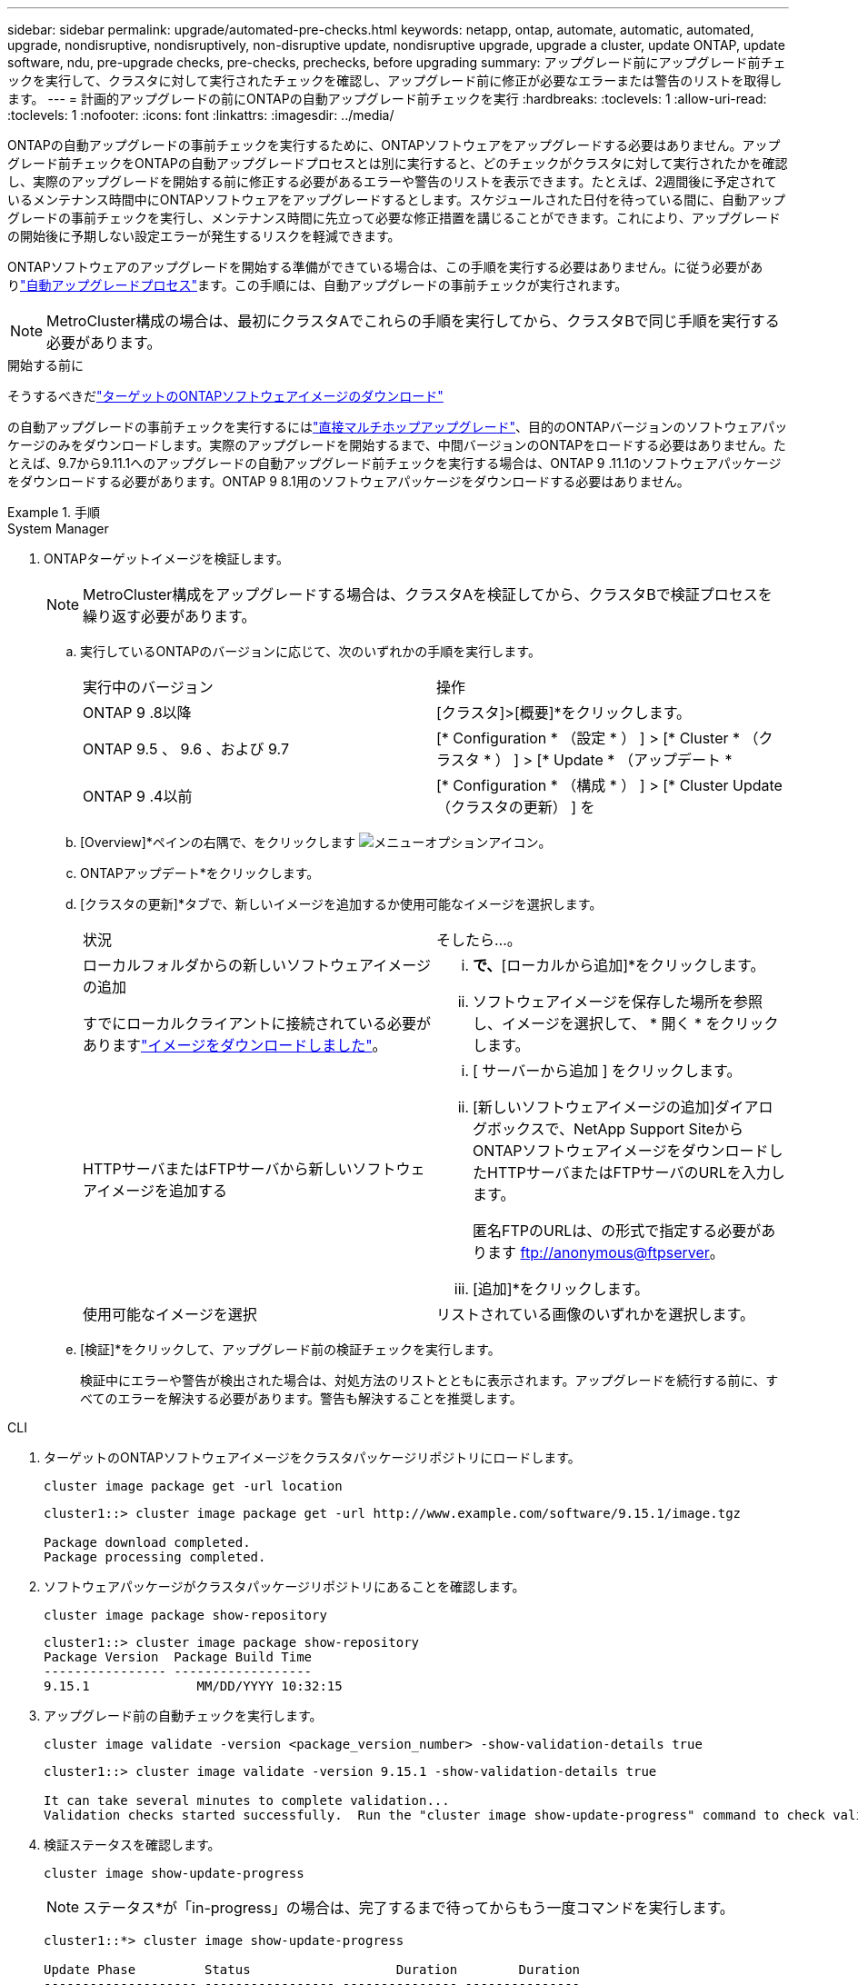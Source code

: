---
sidebar: sidebar 
permalink: upgrade/automated-pre-checks.html 
keywords: netapp, ontap, automate, automatic, automated, upgrade, nondisruptive, nondisruptively, non-disruptive update, nondisruptive upgrade, upgrade a cluster, update ONTAP, update software, ndu, pre-upgrade checks, pre-checks, prechecks, before upgrading 
summary: アップグレード前にアップグレード前チェックを実行して、クラスタに対して実行されたチェックを確認し、アップグレード前に修正が必要なエラーまたは警告のリストを取得します。 
---
= 計画的アップグレードの前にONTAPの自動アップグレード前チェックを実行
:hardbreaks:
:toclevels: 1
:allow-uri-read: 
:toclevels: 1
:nofooter: 
:icons: font
:linkattrs: 
:imagesdir: ../media/


[role="lead"]
ONTAPの自動アップグレードの事前チェックを実行するために、ONTAPソフトウェアをアップグレードする必要はありません。アップグレード前チェックをONTAPの自動アップグレードプロセスとは別に実行すると、どのチェックがクラスタに対して実行されたかを確認し、実際のアップグレードを開始する前に修正する必要があるエラーや警告のリストを表示できます。たとえば、2週間後に予定されているメンテナンス時間中にONTAPソフトウェアをアップグレードするとします。スケジュールされた日付を待っている間に、自動アップグレードの事前チェックを実行し、メンテナンス時間に先立って必要な修正措置を講じることができます。これにより、アップグレードの開始後に予期しない設定エラーが発生するリスクを軽減できます。

ONTAPソフトウェアのアップグレードを開始する準備ができている場合は、この手順を実行する必要はありません。に従う必要がありlink:automated-upgrade-task.html["自動アップグレードプロセス"]ます。この手順には、自動アップグレードの事前チェックが実行されます。


NOTE: MetroCluster構成の場合は、最初にクラスタAでこれらの手順を実行してから、クラスタBで同じ手順を実行する必要があります。

.開始する前に
そうするべきだlink:download-software-image.html["ターゲットのONTAPソフトウェアイメージのダウンロード"]

の自動アップグレードの事前チェックを実行するにはlink:../upgrade/concept_upgrade_paths.html#types-of-upgrade-paths["直接マルチホップアップグレード"]、目的のONTAPバージョンのソフトウェアパッケージのみをダウンロードします。実際のアップグレードを開始するまで、中間バージョンのONTAPをロードする必要はありません。たとえば、9.7から9.11.1へのアップグレードの自動アップグレード前チェックを実行する場合は、ONTAP 9 .11.1のソフトウェアパッケージをダウンロードする必要があります。ONTAP 9 8.1用のソフトウェアパッケージをダウンロードする必要はありません。

.手順
[role="tabbed-block"]
====
.System Manager
--
. ONTAPターゲットイメージを検証します。
+

NOTE: MetroCluster構成をアップグレードする場合は、クラスタAを検証してから、クラスタBで検証プロセスを繰り返す必要があります。

+
.. 実行しているONTAPのバージョンに応じて、次のいずれかの手順を実行します。
+
|===


| 実行中のバージョン | 操作 


| ONTAP 9 .8以降  a| 
[クラスタ]>[概要]*をクリックします。



| ONTAP 9.5 、 9.6 、および 9.7  a| 
[* Configuration * （設定 * ） ] > [* Cluster * （クラスタ * ） ] > [* Update * （アップデート *



| ONTAP 9 .4以前  a| 
[* Configuration * （構成 * ） ] > [* Cluster Update （クラスタの更新） ] を

|===
.. [Overview]*ペインの右隅で、をクリックします image:icon_kabob.gif["メニューオプションアイコン"]。
.. ONTAPアップデート*をクリックします。
.. [クラスタの更新]*タブで、新しいイメージを追加するか使用可能なイメージを選択します。
+
|===


| 状況 | そしたら...。 


 a| 
ローカルフォルダからの新しいソフトウェアイメージの追加

すでにローカルクライアントに接続されている必要がありますlink:download-software-image.html["イメージをダウンロードしました"]。
 a| 
... [使用可能なソフトウェアイメージ]*で、*[ローカルから追加]*をクリックします。
... ソフトウェアイメージを保存した場所を参照し、イメージを選択して、 * 開く * をクリックします。




 a| 
HTTPサーバまたはFTPサーバから新しいソフトウェアイメージを追加する
 a| 
... [ サーバーから追加 ] をクリックします。
... [新しいソフトウェアイメージの追加]ダイアログボックスで、NetApp Support SiteからONTAPソフトウェアイメージをダウンロードしたHTTPサーバまたはFTPサーバのURLを入力します。
+
匿名FTPのURLは、の形式で指定する必要があります ftp://anonymous@ftpserver[]。

... [追加]*をクリックします。




 a| 
使用可能なイメージを選択
 a| 
リストされている画像のいずれかを選択します。

|===
.. [検証]*をクリックして、アップグレード前の検証チェックを実行します。
+
検証中にエラーや警告が検出された場合は、対処方法のリストとともに表示されます。アップグレードを続行する前に、すべてのエラーを解決する必要があります。警告も解決することを推奨します。





--
.CLI
--
. ターゲットのONTAPソフトウェアイメージをクラスタパッケージリポジトリにロードします。
+
[source, cli]
----
cluster image package get -url location
----
+
[listing]
----
cluster1::> cluster image package get -url http://www.example.com/software/9.15.1/image.tgz

Package download completed.
Package processing completed.
----
. ソフトウェアパッケージがクラスタパッケージリポジトリにあることを確認します。
+
[source, cli]
----
cluster image package show-repository
----
+
[listing]
----
cluster1::> cluster image package show-repository
Package Version  Package Build Time
---------------- ------------------
9.15.1              MM/DD/YYYY 10:32:15
----
. アップグレード前の自動チェックを実行します。
+
[source, cli]
----
cluster image validate -version <package_version_number> -show-validation-details true
----
+
[listing]
----
cluster1::> cluster image validate -version 9.15.1 -show-validation-details true

It can take several minutes to complete validation...
Validation checks started successfully.  Run the "cluster image show-update-progress" command to check validation status.
----
. 検証ステータスを確認します。
+
[source, cli]
----
cluster image show-update-progress
----
+

NOTE: ステータス*が「in-progress」の場合は、完了するまで待ってからもう一度コマンドを実行します。

+
[listing]
----
cluster1::*> cluster image show-update-progress

Update Phase         Status                   Duration        Duration
-------------------- ----------------- --------------- ---------------
Pre-update checks    completed                00:10:00        00:01:03

Details:

Pre-update Check     Status            Error-Action
-------------------- ----------------- --------------------------------------
AMPQ Router and      OK                N/A
Broker Config
Cleanup
Aggregate online     OK                N/A
status and parity
check
Aggregate plex       OK                N/A
resync status check
Application          OK                N/A
Provisioning Cleanup
Autoboot Bootargs    OK                N/A
Status
Backend              OK                N/A
...
Volume Conversion    OK                N/A
In Progress Check
Volume move          OK                N/A
progress status
check
Volume online        OK                N/A
status check
iSCSI target portal  OK                N/A
groups status check
Overall Status       Warning           Warning
75 entries were displayed.
----
+
アップグレードの完全な自動事前チェックのリストが、アップグレードプロセスの開始前に対処する必要があるエラーや警告とともに表示されます。



--
====


== 出力例

.アップグレード前チェックの出力例全体
[%collapsible]
====
[listing]
----
cluster1::*> cluster image validate -version 9.14.1 -show-validation-details true
It can take several minutes to complete validation...

WARNING: There are additional manual upgrade validation checks that must be performed after these automated validation checks have completed successfully.
Refer to the Upgrade Advisor Plan or the "What should I verify before I upgrade with or without Upgrade Advisor" section in the "Upgrade ONTAP" documentation for the remaining manual validation checks that need to be performed before update.
Upgrade ONTAP documentation available at: https://docs.netapp.com/us-en/ontap/upgrade/index.html
The list of checks are available at: https://docs.netapp.com/us-en/ontap/upgrade/task_what_to_check_before_upgrade.html
Failing to do so can result in an update failure or an I/O disruption.
Please use Interoperability Matrix Tool (IMT  http://mysupport.netapp.com/matrix) to verify host system supportability configuration information.

Validation checks started successfully.  Run the "cluster image show-update-progress" command to check validation status.


fas2820-2n-wic-1::*> cluster image show-update-progress

                                             Estimated         Elapsed
Update Phase         Status                   Duration        Duration
-------------------- ----------------- --------------- ---------------
Pre-update checks    in-progress              00:10:00        00:00:42

Details:

Pre-update Check     Status            Error-Action
-------------------- ----------------- --------------------------------------

fas2820-2n-wic-1::*> cluster image show-update-progress

                                             Estimated         Elapsed
Update Phase         Status                   Duration        Duration
-------------------- ----------------- --------------- ---------------
Pre-update checks    completed                00:10:00        00:01:03

Details:

Pre-update Check     Status            Error-Action
-------------------- ----------------- --------------------------------------
AMPQ Router and      OK                N/A
Broker Config
Cleanup
Aggregate online     OK                N/A
status and parity
check
Aggregate plex       OK                N/A
resync status check
Application          OK                N/A
Provisioning Cleanup
Autoboot Bootargs    OK                N/A
Status
Backend              OK                N/A
Configuration Status
Boot Menu Status     Warning           Warning: bootarg.init.bootmenu is
                                       enabled on nodes: fas2820-wic-1a,
                                       fas2820-wic-1b. The boot process of
                                       the nodes will be delayed.
                                       Action: Set the bootarg.init.bootmenu
                                       bootarg to false before proceeding
                                       with the upgrade.
Broadcast Domain     OK                N/A
availability and
uniqueness for HA
pair status
CIFS compatibility   OK                N/A
status check
CLAM quorum online   OK                N/A
status check
CPU Utilization      OK                N/A
Status
Capacity licenses    OK                N/A
install status check
Check For SP/BMC     OK                N/A
Connectivity To
Nodes
Check LDAP fastbind  OK                N/A
users using
unsecure connection.
Check for unsecure   OK                N/A
kex algorithm
configurations.
Check for unsecure   OK                N/A
mac configurations.
Cloud keymanager     OK                N/A
connectivity check
Cluster health and   OK                N/A
eligibility status
Cluster quorum       OK                N/A
status check
Cluster/management   OK                N/A
switch check
Compatible New       OK                N/A
Image Check
Current system       OK                N/A
version check if it
is susceptible to
possible outage
during NDU
Data ONTAP Version   OK                N/A
and Previous
Upgrade Status
Data aggregates HA   OK                N/A
policy check
Disk status check    OK                N/A
for failed, broken
or non-compatibility
Duplicate Initiator  OK                N/A
Check
Encryption key       OK                N/A
migration status
check
External             OK                N/A
key-manager with
legacy KMIP client
check
External keymanager  OK                N/A
key server status
check
Fabricpool Object    OK                N/A
Store Availability
High Availability    OK                N/A
configuration
status check
Infinite Volume      OK                N/A
availibility check
LIF failover         OK                N/A
capability status
check
LIF health check     OK                N/A
LIF load balancing   OK                N/A
status check
LIFs is on home      OK                N/A
node status
Logically over       OK                N/A
allocated DP
volumes check
MetroCluster         OK                N/A
configuration
status check for
compatibility
Minimum number of    OK                N/A
aggregate disks
check
NAE Aggregate and    OK                N/A
NVE Volume
Encryption Check
NDMP sessions check  OK                N/A
NFS mounts status    Warning           Warning: This cluster is serving NFS
check                                  clients. If NFS soft mounts are used,
                                       there is a possibility of frequent
                                       NFS timeouts and race conditions that
                                       can lead to data corruption during
                                       the upgrade.
                                       Action: Use NFS hard mounts, if
                                       possible. To list Vservers running
                                       NFS, run the following command:
                                       vserver nfs show
Name Service         OK                N/A
Configuration DNS
Check
Name Service         OK                N/A
Configuration LDAP
Check
Node to SP/BMC       OK                N/A
connectivity check
OKM/KMIP enabled     OK                N/A
systems - Missing
keys check
ONTAP API to REST    Warning           Warning: NetApp ONTAP API has been
transition warning                     used on this cluster for ONTAP data
                                       storage management within the last 30
                                       days. NetApp ONTAP API is approaching
                                       end of availability.
                                       Action: Transition your automation
                                       tools from ONTAP API to ONTAP REST
                                       API. For more details, refer to
                                       CPC-00410 - End of availability:
                                       ONTAPI
                                       https://mysupport.netapp.com/info/
                                       communications/ECMLP2880232.html
ONTAP Image          OK                N/A
Capability Status
OpenSSL 3.0.x        OK                N/A
upgrade validation
check
Openssh 7.2 upgrade  OK                N/A
validation check
Platform Health      OK                N/A
Monitor check
Pre-Update           OK                N/A
Configuration
Verification
RDB Replica Health   OK                N/A
Check
Replicated database  OK                N/A
schema consistency
check
Running Jobs Status  OK                N/A
SAN LIF association  OK                N/A
status check
SAN compatibility    OK                N/A
for manual
configurability
check
SAN kernel agent     OK                N/A
status check
Secure Purge         OK                N/A
operation Check
Shelves and Sensors  OK                N/A
check
SnapLock Version     OK                N/A
Check
SnapMirror           OK                N/A
Synchronous
relationship status
check
SnapMirror           OK                N/A
compatibility
status check
Supported platform   OK                N/A
check
Target ONTAP         OK                N/A
release support for
FiberBridge 6500N
check
Upgrade Version      OK                N/A
Compatibility Status
Verify all bgp       OK                N/A
peer-groups are in
the up state
Verify if a cluster  OK                N/A
management LIF
exists
Verify that e0M is   OK                N/A
home to no LIFs
with high speed
services.
Volume Conversion    OK                N/A
In Progress Check
Volume move          OK                N/A
progress status
check
Volume online        OK                N/A
status check
iSCSI target portal  OK                N/A
groups status check
Overall Status       Warning           Warning
75 entries were displayed.
----
====